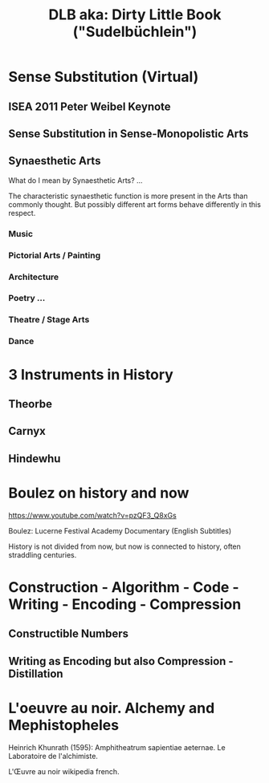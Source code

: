 #  5 Dec 2020 14:40
#+TITLE: DLB aka: Dirty Little Book ("Sudelbüchlein")
* Sense Substitution (Virtual)
** ISEA 2011 Peter Weibel Keynote
** Sense Substitution in Sense-Monopolistic Arts
** Synaesthetic Arts

What do I mean by Synaesthetic Arts?  ... 

The characteristic synaesthetic function is more present in the Arts than commonly thought. But possibly different art forms behave differently in this respect.
*** Music
*** Pictorial Arts / Painting
*** Architecture
*** Poetry ...
*** Theatre / Stage Arts
*** Dance
* 3 Instruments in History
** Theorbe
** Carnyx
** Hindewhu
* Boulez on history and now

https://www.youtube.com/watch?v=pzQF3_Q8xGs

Boulez: Lucerne Festival Academy Documentary (English Subtitles)

History is not divided from now, but now is connected to history, often straddling centuries.
* Construction - Algorithm - Code - Writing - Encoding - Compression
  :PROPERTIES:
  :DATE:     <2020-12-06 Sun 09:49>
  :END:
** Constructible Numbers
** Writing as Encoding but also Compression - Distillation
* L'oeuvre au noir. Alchemy and Mephistopheles
  :PROPERTIES:
  :DATE:     <2020-12-06 Sun 09:50>
  :END:


Heinrich Khunrath (1595): Amphitheatrum sapientiae aeternae.
Le Laboratoire de l'alchimiste.

L'Œuvre au noir wikipedia french.
